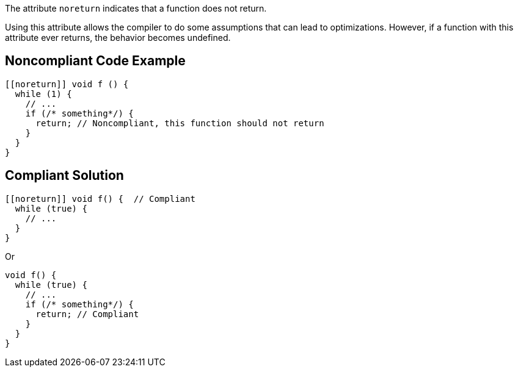 The attribute ``++noreturn++`` indicates that a function does not return. 

Using this attribute allows the compiler to do some assumptions that can lead to optimizations. However, if a function with this attribute ever returns, the behavior becomes undefined.

== Noncompliant Code Example

----
[[noreturn]] void f () {
  while (1) {
    // ...
    if (/* something*/) {
      return; // Noncompliant, this function should not return
    }
  }
}
----

== Compliant Solution

----
[[noreturn]] void f() {  // Compliant
  while (true) {
    // ...
  }
}
----
Or

----
void f() {  
  while (true) {
    // ... 
    if (/* something*/) { 
      return; // Compliant 
    }
  }
}
----
